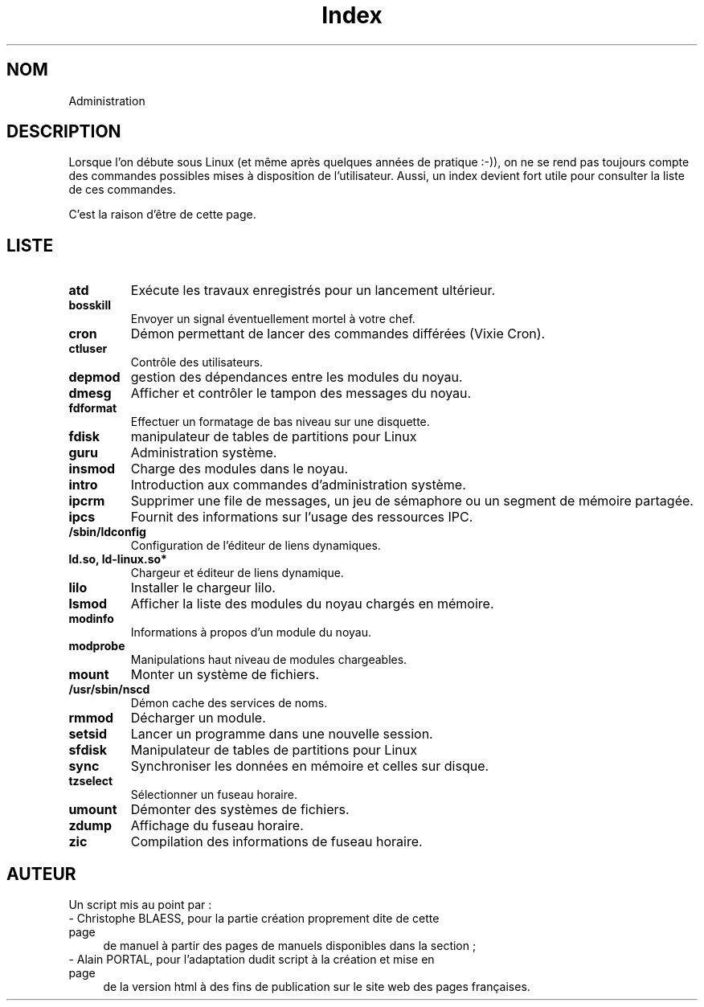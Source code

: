 .\" Do not edit this file, it was created by
.\" the script ./cree_index.sh
.TH Index 8 "19 décembre 2005" LDP "Manuel de l'administrateur Linux"
.SH NOM
Administration
.SH DESCRIPTION
Lorsque l'on débute sous Linux (et même après quelques années
de pratique :-)), on ne se rend pas toujours compte des commandes
possibles mises à disposition de l'utilisateur. Aussi, un index
devient fort utile pour consulter la liste de ces commandes.

C'est la raison d'être de cette page.
.SH LISTE
.TP
.B atd
Exécute les travaux enregistrés pour un lancement ultérieur.
.TP
.B bosskill
Envoyer un signal éventuellement mortel à votre chef.
.TP
.B cron
Démon permettant de lancer des commandes différées (Vixie Cron).
.TP
.B ctluser
Contrôle des utilisateurs.
.TP
.B depmod
gestion des dépendances entre les modules du noyau.
.TP
.B dmesg
Afficher et contrôler le tampon des messages du noyau.
.TP
.B fdformat
Effectuer un formatage de bas niveau sur une disquette.
.TP
.B fdisk
manipulateur de tables de partitions pour Linux
.TP
.B guru
Administration système.
.TP
.B insmod
Charge des modules dans le noyau.
.TP
.B intro
Introduction aux commandes d'administration système.
.TP
.B ipcrm
Supprimer une file de messages, un jeu de sémaphore ou un segment de mémoire partagée.
.TP
.B ipcs
Fournit des informations sur l'usage des ressources IPC.
.TP
.B /sbin/ldconfig
Configuration de l'éditeur de liens dynamiques.
.TP
.B ld.so, ld-linux.so*
Chargeur et éditeur de liens dynamique.
.TP
.B lilo
Installer le chargeur lilo.
.TP
.B lsmod
Afficher la liste des modules du noyau chargés en mémoire.
.TP
.B modinfo
Informations à propos d'un module du noyau.
.TP
.B modprobe
Manipulations haut niveau de modules chargeables.
.TP
.B mount
Monter un système de fichiers.
.TP
.B /usr/sbin/nscd
Démon cache des services de noms.
.TP
.B rmmod
Décharger un module.
.TP
.B setsid
Lancer un programme dans une nouvelle session.
.TP
.B sfdisk
Manipulateur de tables de partitions pour Linux
.TP
.B sync
Synchroniser les données en mémoire et celles sur disque.
.TP
.B tzselect
Sélectionner un fuseau horaire.
.TP
.B umount
Démonter des systèmes de fichiers.
.TP
.B zdump
Affichage du fuseau horaire.
.TP
.B zic
Compilation des informations de fuseau horaire.
.SH AUTEUR
Un script mis au point par\ :
.TP 4

- Christophe BLAESS, pour la partie création proprement dite de cette page
de manuel à partir des pages de manuels disponibles dans la section\ ;
.TP 4

- Alain PORTAL, pour l'adaptation dudit script à la création et mise en page
de la version html à des fins de publication
sur le site web des pages françaises.
